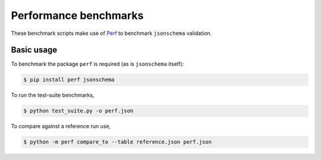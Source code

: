 Performance benchmarks
======================

These benchmark scripts make use of `Perf
<https://perf.readthedocs.io>`_ to benchmark ``jsonschema`` validation.

Basic usage
-----------

To benchmark the package ``perf`` is required (as is ``jsonschema`` itself):

.. code-block:: bash

    $ pip install perf jsonschema
    
To run the test-suite benchmarks,

.. code-block:: bash

    $ python test_suite.py -o perf.json

To compare against a reference run use,

.. code-block:: bash

    $ python -m perf compare_to --table reference.json perf.json
